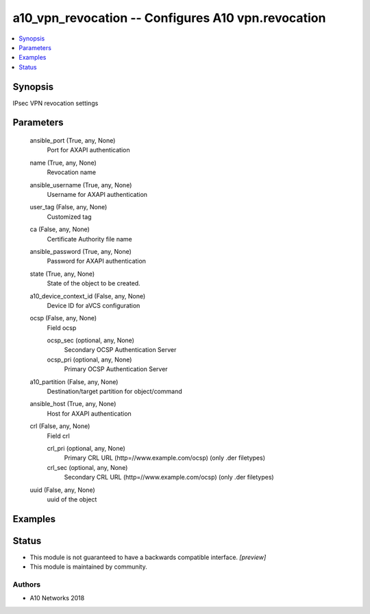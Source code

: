 .. _a10_vpn_revocation_module:


a10_vpn_revocation -- Configures A10 vpn.revocation
===================================================

.. contents::
   :local:
   :depth: 1


Synopsis
--------

IPsec VPN revocation settings






Parameters
----------

  ansible_port (True, any, None)
    Port for AXAPI authentication


  name (True, any, None)
    Revocation name


  ansible_username (True, any, None)
    Username for AXAPI authentication


  user_tag (False, any, None)
    Customized tag


  ca (False, any, None)
    Certificate Authority file name


  ansible_password (True, any, None)
    Password for AXAPI authentication


  state (True, any, None)
    State of the object to be created.


  a10_device_context_id (False, any, None)
    Device ID for aVCS configuration


  ocsp (False, any, None)
    Field ocsp


    ocsp_sec (optional, any, None)
      Secondary OCSP Authentication Server


    ocsp_pri (optional, any, None)
      Primary OCSP Authentication Server



  a10_partition (False, any, None)
    Destination/target partition for object/command


  ansible_host (True, any, None)
    Host for AXAPI authentication


  crl (False, any, None)
    Field crl


    crl_pri (optional, any, None)
      Primary CRL URL (http=//www.example.com/ocsp) (only .der filetypes)


    crl_sec (optional, any, None)
      Secondary CRL URL (http=//www.example.com/ocsp) (only .der filetypes)



  uuid (False, any, None)
    uuid of the object









Examples
--------

.. code-block:: yaml+jinja

    





Status
------




- This module is not guaranteed to have a backwards compatible interface. *[preview]*


- This module is maintained by community.



Authors
~~~~~~~

- A10 Networks 2018

